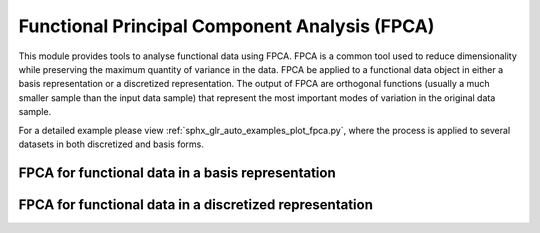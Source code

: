 Functional Principal Component Analysis (FPCA)
==============================================

This module provides tools to analyse functional data using FPCA. FPCA is
a common tool used to reduce dimensionality while preserving the maximum
quantity of variance in the data. FPCA be applied to a functional data object
in either a basis representation or a discretized representation. The output
of FPCA are orthogonal functions (usually a much smaller sample than the input
data sample) that represent the most important modes of variation in the
original data sample.

For a detailed example please view :ref:`sphx_glr_auto_examples_plot_fpca.py`,
where the process is applied to several datasets in both discretized and basis
forms.

FPCA for functional data in a basis representation
----------------------------------------------------------------

.. autosummary::
   :toctree: autosummary

   skfda.preprocessing.dim_reduction.projection.FPCABasis

FPCA for functional data in a discretized representation
----------------------------------------------------------------

.. autosummary::
   :toctree: autosummary

   skfda.preprocessing.dim_reduction.projection.FPCADiscretized